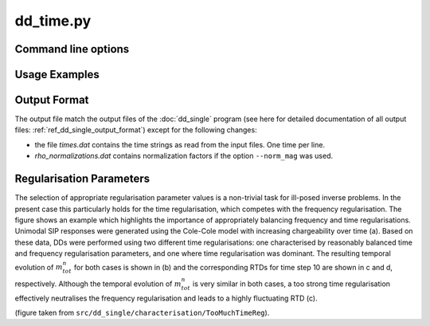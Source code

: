 dd_time.py
==========


Command line options
--------------------

.. program-output:: dd_time.py -h

Usage Examples
--------------

Output Format
-------------

The output file match the output files of the :doc:`dd_single`
program (see here for detailed documentation of all output files:
:ref:`ref_dd_single_output_format`) except for the following changes:

* the file *times.dat* contains the time strings as read from the input files.
  One time per line.

* *rho_normalizations.dat* contains normalization factors if the option
  ``--norm_mag`` was used.

Regularisation Parameters
-------------------------

.. image:: ../figures/fig7_too_much_time_reg.png
    :scale: 80%

The selection of appropriate regularisation parameter values is a non-trivial
task for ill-posed inverse problems. In the present case this particularly
holds for the time regularisation, which competes with the frequency
regularisation. The figure shows an example which highlights the importance of
appropriately balancing frequency and time regularisations. Unimodal SIP
responses were generated using the Cole-Cole model with increasing
chargeability over time (a). Based on these data, DDs were performed using two
different time regularisations: one characterised by reasonably balanced time
and frequency regularisation parameters, and one where time regularisation was
dominant. The resulting temporal evolution of :math:`m_{tot}^n` for both cases
is shown in (b) and the corresponding RTDs for time step 10 are shown in c and
d, respectively. Although the temporal evolution of :math:`m_{tot}^n` is very
similar in both cases, a too strong time regularisation effectively neutralises
the frequency regularisation and leads to a highly fluctuating RTD (c). 

(figure taken from ``src/dd_single/characterisation/TooMuchTimeReg``).
